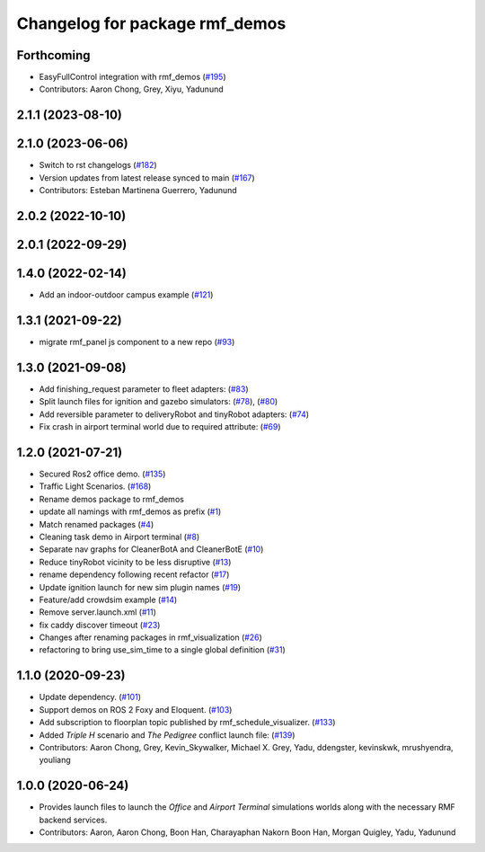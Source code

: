 ^^^^^^^^^^^^^^^^^^^^^^^^^^^^^^^
Changelog for package rmf_demos
^^^^^^^^^^^^^^^^^^^^^^^^^^^^^^^

Forthcoming
-----------
* EasyFullControl integration with rmf_demos (`#195 <https://github.com/open-rmf/rmf_demos/pull/195>`_)
* Contributors: Aaron Chong, Grey, Xiyu, Yadunund

2.1.1 (2023-08-10)
------------------

2.1.0 (2023-06-06)
------------------
* Switch to rst changelogs (`#182 <https://github.com/open-rmf/rmf_demos/pull/182>`_)
* Version updates from latest release synced to main (`#167 <https://github.com/open-rmf/rmf_demos/pull/167>`_)
* Contributors: Esteban Martinena Guerrero, Yadunund

2.0.2 (2022-10-10)
------------------

2.0.1 (2022-09-29)
------------------

1.4.0 (2022-02-14)
------------------
* Add an indoor-outdoor campus example (`#121 <https://github.com/open-rmf/rmf_demos/pull/121>`_)

1.3.1 (2021-09-22)
------------------
* migrate rmf_panel js component to a new repo (`#93 <https://github.com/open-rmf/rmf_demos/pull/93>`_)

1.3.0 (2021-09-08)
------------------
* Add finishing_request parameter to fleet adapters: (`#83 <https://github.com/open-rmf/rmf_demos/pull/83>`_)
* Split launch files for ignition and gazebo simulators: (`#78 <https://github.com/open-rmf/rmf_demos/pull/77>`_), (`#80 <https://github.com/open-rmf/rmf_demos/pull/80>`_)
* Add reversible parameter to deliveryRobot and tinyRobot adapters: (`#74 <https://github.com/open-rmf/rmf_demos/pull/74>`_)
* Fix crash in airport terminal world due to required attribute: (`#69 <https://github.com/open-rmf/rmf_demos/pull/69>`_)

1.2.0 (2021-07-21)
------------------
* Secured Ros2 office demo. (`#135 <https://github.com/osrf/rmf_demos/pull/135>`_)
* Traffic Light Scenarios. (`#168 <https://github.com/osrf/rmf_demos/pull/168>`_)
* Rename demos package to rmf_demos
* update all namings with rmf_demos as prefix (`#1 <https://github.com/open-rmf/rmf_demos/pull/1>`_)
* Match renamed packages (`#4 <https://github.com/open-rmf/rmf_demos/pull/4>`_)
* Cleaning task demo in Airport terminal (`#8 <https://github.com/open-rmf/rmf_demos/pull/8>`_)
* Separate nav graphs for CleanerBotA and CleanerBotE (`#10 <https://github.com/open-rmf/rmf_demos/pull/10>`_)
* Reduce tinyRobot vicinity to be less disruptive (`#13 <https://github.com/open-rmf/rmf_demos/pull/13>`_)
* rename dependency following recent refactor (`#17 <https://github.com/open-rmf/rmf_demos/pull/17>`_)
* Update ignition launch for new sim plugin names (`#19 <https://github.com/open-rmf/rmf_demos/pull/19>`_)
* Feature/add crowdsim example (`#14 <https://github.com/open-rmf/rmf_demos/pull/14>`_)
* Remove server.launch.xml (`#11 <https://github.com/open-rmf/rmf_demos/pull/11>`_)
* fix caddy discover timeout (`#23 <https://github.com/open-rmf/rmf_demos/pull/23>`_)
* Changes after renaming packages in rmf_visualization (`#26 <https://github.com/open-rmf/rmf_demos/pull/26>`_)
* refactoring to bring use_sim_time to a single global definition (`#31 <https://github.com/open-rmf/rmf_demos/pull/31>`_)

1.1.0 (2020-09-23)
------------------
* Update dependency. (`#101 <https://github.com/osrf/rmf_demos/pull/101>`_)
* Support demos on ROS 2 Foxy and Eloquent. (`#103 <https://github.com/osrf/rmf_demos/pull/103>`_)
* Add subscription to floorplan topic published by rmf_schedule_visualizer. (`#133 <https://github.com/osrf/rmf_demos/pull/133>`_)
* Added `Triple H` scenario and `The Pedigree` conflict launch file: (`#139 <https://github.com/osrf/rmf_demos/pull/139>`_)
* Contributors: Aaron Chong, Grey, Kevin_Skywalker, Michael X. Grey, Yadu, ddengster, kevinskwk, mrushyendra, youliang

1.0.0 (2020-06-24)
------------------
* Provides launch files to launch the `Office` and `Airport Terminal` simulations worlds along with the necessary RMF backend services.
* Contributors: Aaron, Aaron Chong, Boon Han, Charayaphan Nakorn Boon Han, Morgan Quigley, Yadu, Yadunund
